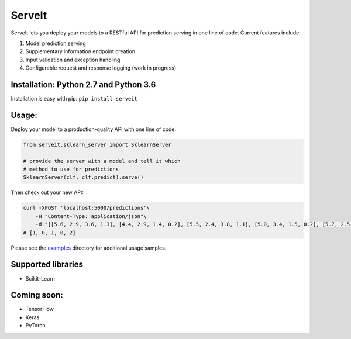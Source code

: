 ServeIt
=======

|Build Status| |Codacy Badge| |Codacy Badge| |PyPI version| |Python 2.7|
|Python 3.7| |License|

ServeIt lets you deploy your models to a RESTful API for prediction
serving in one line of code. Current features include:

1. Model prediction serving
2. Supplementary information endpoint creation
3. Input validation and exception handling
4. Configurable request and response logging (work in progress)

Installation: Python 2.7 and Python 3.6
---------------------------------------

Installation is easy with pip: ``pip install serveit``

Usage:
------

Deploy your model to a production-quality API with one line of code:

.. code:: python

    from serveit.sklearn_server import SklearnServer

    # provide the server with a model and tell it which
    # method to use for predictions
    SklearnServer(clf, clf.predict).serve()

Then check out your new API:

.. code:: bash

    curl -XPOST 'localhost:5000/predictions'\
        -H "Content-Type: application/json"\
        -d "[[5.6, 2.9, 3.6, 1.3], [4.4, 2.9, 1.4, 0.2], [5.5, 2.4, 3.8, 1.1], [5.0, 3.4, 1.5, 0.2], [5.7, 2.5, 5.0, 2.0]]"
    # [1, 0, 1, 0, 2]

Please see the `examples <examples>`__ directory for additional usage
samples.

Supported libraries
-------------------

-  Scikit-Learn

Coming soon:
------------

-  TensorFlow
-  Keras
-  PyTorch

.. |Build Status| image:: https://travis-ci.org/rtlee9/serveit.svg?branch=master
   :target: https://travis-ci.org/rtlee9/serveit
.. |Codacy Badge| image:: https://api.codacy.com/project/badge/Grade/2af32a3840d5441e815f3956659b091f
   :target: https://www.codacy.com/app/ryantlee9/serveit
.. |Codacy Badge| image:: https://api.codacy.com/project/badge/Coverage/2af32a3840d5441e815f3956659b091f
   :target: https://www.codacy.com/app/ryantlee9/serveit
.. |PyPI version| image:: https://badge.fury.io/py/ServeIt.svg
   :target: https://badge.fury.io/py/ServeIt
.. |Python 2.7| image:: https://img.shields.io/badge/python-2.7-blue.svg
   :target: #installation-python-27-and-python-36
.. |Python 3.7| image:: https://img.shields.io/badge/python-3.6-blue.svg
   :target: #installation-python-27-and-python-36
.. |License| image:: https://img.shields.io/badge/license-MIT-blue.svg
   :target: LICENSE


